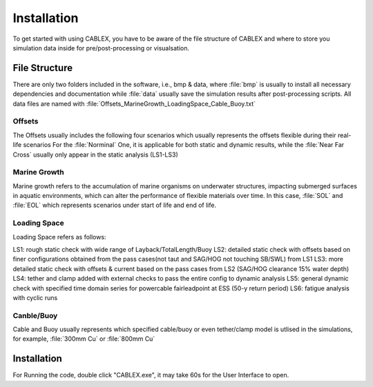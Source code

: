 Installation
============

To get started with using CABLEX, you have to be aware of the file structure of CABLEX and
where to store you simulation data inside for pre/post-processing or visualsation.

File Structure
--------------

There are only two folders included in the software, i.e., bmp & data, where :file:`bmp` is usually to install all
necessary dependencies and documentation while :file:`data` usually save the simulation results after post-processing scripts. 
All data files are named with :file:`Offsets_MarineGrowth_LoadingSpace_Cable_Buoy.txt`

Offsets
~~~~~~~
The Offsets usually includes the following four scenarios which usually represents the offsets flexible during their real-life scenarios
For the :file:`Norminal` One, it is applicable for both static and dynamic results, while the :file:`Near Far Cross` usually only appear 
in the static analysis (LS1-LS3)

.. code-block:: text
    :linenos:
    Nominal
    Far
    Near
    Cross

Marine Growth
~~~~~~~~~~~~~
Marine growth refers to the accumulation of marine organisms on underwater structures, impacting submerged surfaces in aquatic environments, 
which can alter the performance of flexible materials over time. In this case, :file:`SOL` and :file:`EOL` which represents scenarios under
start of life and end of life.

.. code-block:: text
    :linenos:
    SOL
    EOL

Loading Space
~~~~~~~~~~~~~
Loading Space refers as follows:

LS1: rough static check with wide range of Layback/TotalLength/Buoy  
LS2: detailed static check with offsets based on finer configurations obtained from the pass cases(not taut and SAG/HOG not touching SB/SWL) from LS1 
LS3: more detailed static check with offsets & current based on the pass cases from LS2 (SAG/HOG clearance 15% water depth) 
LS4: tether and clamp added with external checks to pass the entire config to dynamic analysis
LS5: general dynamic check with specified time domain series for powercable fairleadpoint at ESS (50-y return period) 
LS6: fatigue analysis with cyclic runs 


+---------------------+---------------------------+
|         LS          |         Content           |
+=====================+===========================+
|   Loading Space 1   |     LW Static Nominal        |
+---------------------+---------------------------+
|   Loading Space 2   |     LW Static Offsets        |
+---------------------+---------------------------+
|   Loading Space 3   | LW Static Offsets & Currents |
+---------------------+---------------------------+
|   Loading Space 4   |   PW/RPW Static Additional      |
+---------------------+---------------------------+
|   Loading Space 5   |  PW/RPW Dynamic ESS & Directio  |
+---------------------+---------------------------+
|   Loading Space 6   |      PW/RPW   Fatigue           |
+---------------------+---------------------------+

Canble/Buoy
~~~~~~~~~~~
Cable and Buoy usually represents which specified cable/buoy or even tether/clamp model is utlised in the simulations,
for example, :file:`300mm Cu` or :file:`800mm Cu` 

Installation
------------

For Running the code, double click "CABLEX.exe", it may take 60s for the User Interface to open.